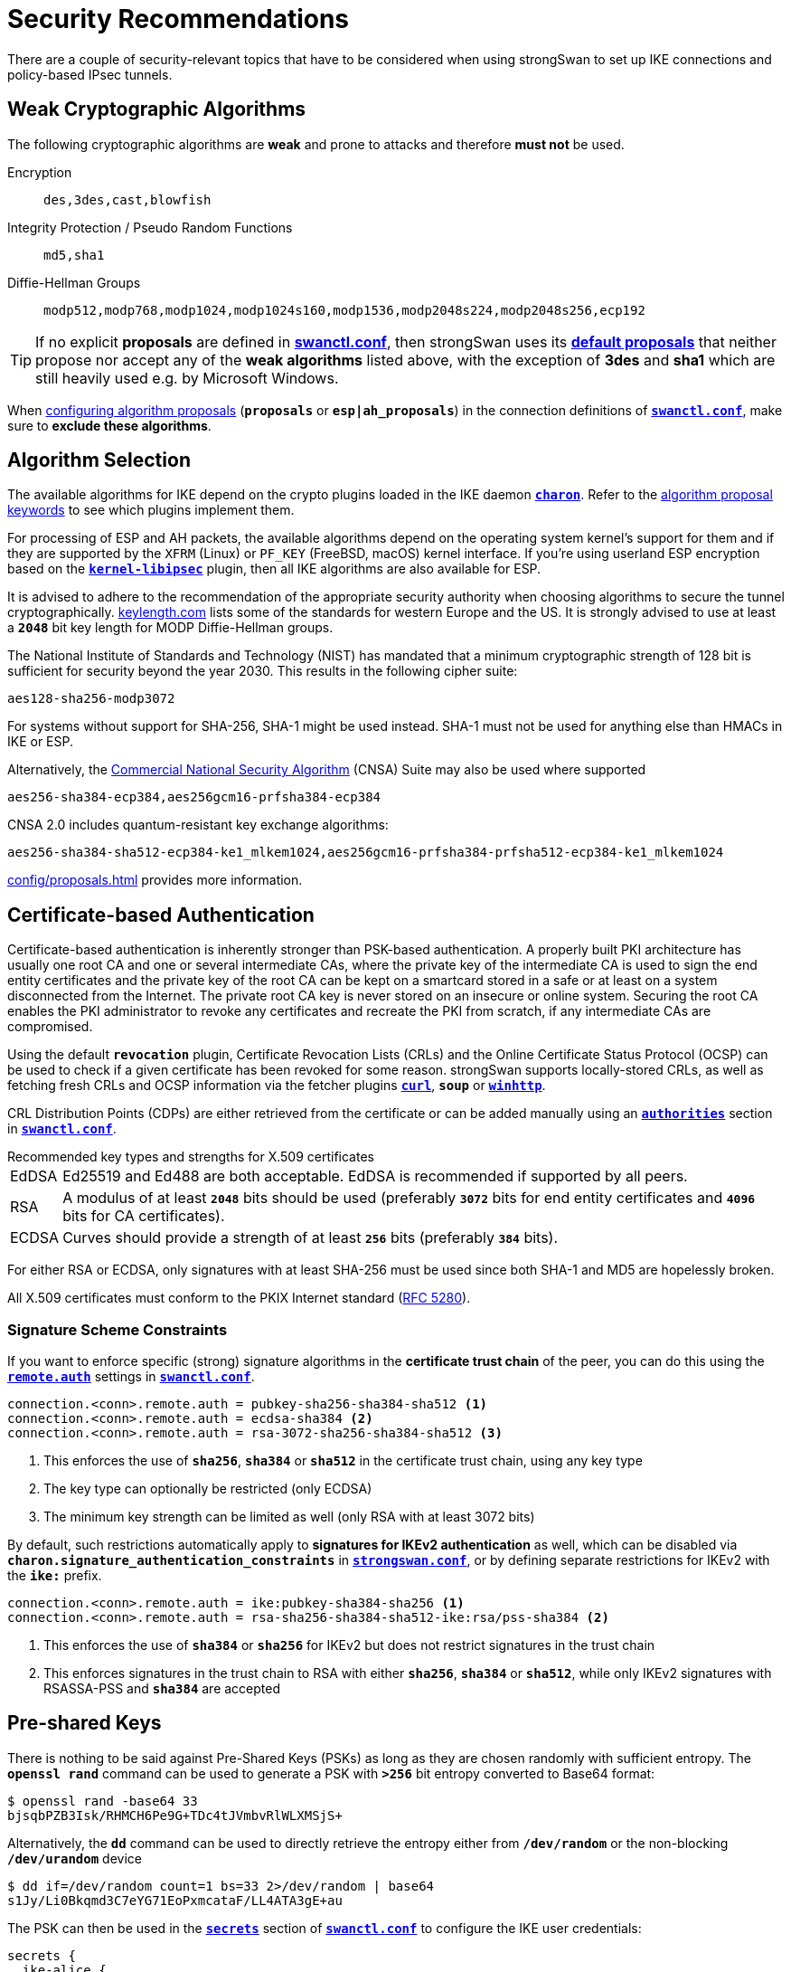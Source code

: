 = Security Recommendations

:TESTS:   https://www.strongswan.org/testing/testresults
:GITHUB:  https://github.com/strongswan/strongswan/blob/master/src
:POLPRIO: {GITHUB}/libcharon/plugins/kernel_netlink/kernel_netlink_ipsec.c#L658
:KEYLEN:  https://www.keylength.com/
:CNSA:    https://en.wikipedia.org/wiki/Commercial_National_Security_Algorithm_Suite
:IETF:    https://datatracker.ietf.org/doc/html
:RFC1918: {IETF}/rfc1918
:RFC3927: {IETF}/rfc3927
:RFC5280: {IETF}/rfc5280
:RFC6890: {IETF}/rfc6890

There are a couple of security-relevant topics that have to be considered when
using strongSwan to set up IKE connections and policy-based IPsec tunnels.

== Weak Cryptographic Algorithms

The following cryptographic algorithms are *weak* and prone to attacks and
therefore *must not* be used.

Encryption ::
+
----
des,3des,cast,blowfish
----

Integrity Protection / Pseudo Random Functions ::
+
----
md5,sha1
----

Diffie-Hellman Groups ::
+
----
modp512,modp768,modp1024,modp1024s160,modp1536,modp2048s224,modp2048s256,ecp192
----

TIP: If no explicit *proposals* are defined in
xref:swanctl/swanctlConf.adoc[*swanctl.conf*], then strongSwan uses its
xref:config/proposals.adoc#_default_proposals[*default proposals*] that neither
propose nor accept any of the *weak algorithms* listed above, with the exception
of *3des* and *sha1* which are still heavily used e.g. by Microsoft Windows.

When xref:config/proposals.adoc[configuring algorithm proposals] (`*proposals*` or `*esp|ah_proposals*`)
in the connection definitions of xref:swanctl/swanctlConf.adoc[`*swanctl.conf*`],
make sure to *exclude these algorithms*.

== Algorithm Selection

The available algorithms for IKE depend on the crypto plugins loaded in the IKE
daemon xref:daemons/charon.adoc[`*charon*`]. Refer to the
xref:config/proposals.adoc[algorithm proposal keywords] to see which plugins
implement them.

For processing of ESP and AH packets, the available algorithms depend on
the operating system kernel's support for them and if they are supported by
the `XFRM` (Linux) or `PF_KEY` (FreeBSD, macOS) kernel interface. If you're
using userland ESP encryption based on the
xref:plugins/kernel-libipsec[`*kernel-libipsec*`] plugin, then all IKE
algorithms are also available for ESP.

It is advised to adhere to the recommendation of the appropriate security
authority when choosing algorithms to secure the tunnel cryptographically.
{KEYLEN}[keylength.com] lists some of the standards for western Europe and
the US. It is strongly advised to use at least a `*2048*` bit key length for
MODP Diffie-Hellman groups.

The National Institute of Standards and Technology (NIST) has mandated that a
minimum cryptographic strength of 128 bit is sufficient for security beyond
the year 2030. This results in the following cipher suite:

 aes128-sha256-modp3072

For systems without support for SHA-256, SHA-1 might be used instead. SHA-1 must
not be used for anything else than HMACs in IKE or ESP.

Alternatively, the {CNSA}[Commercial National Security Algorithm] (CNSA) Suite
may also be used where supported

 aes256-sha384-ecp384,aes256gcm16-prfsha384-ecp384

CNSA 2.0 includes quantum-resistant key exchange algorithms:


 aes256-sha384-sha512-ecp384-ke1_mlkem1024,aes256gcm16-prfsha384-prfsha512-ecp384-ke1_mlkem1024

xref:config/proposals.adoc[] provides more information.

== Certificate-based Authentication

Certificate-based authentication is inherently stronger than PSK-based authentication.
A properly built PKI architecture has usually one root CA and one or several
intermediate CAs, where the private key of the intermediate CA is used to sign
the end entity certificates and the private key of the root CA can be kept on a
smartcard stored in a safe or at least on a system disconnected from the Internet.
The private root CA key is never stored on an insecure or online system.
Securing the root CA enables the PKI administrator to revoke any certificates
and recreate the PKI from scratch, if any intermediate CAs are compromised.

Using the default `*revocation*` plugin, Certificate Revocation Lists (CRLs) and
the Online Certificate Status Protocol (OCSP) can be used to check if a given
certificate has been revoked for some reason. strongSwan supports locally-stored
CRLs, as well as fetching fresh CRLs and OCSP information via the fetcher plugins
xref:plugins/curl.adoc[`*curl*`], `*soup*` or xref:plugins/winhttp.adoc[`*winhttp*`].

CRL Distribution Points (CDPs) are either retrieved from the certificate or can
be added manually using an
xref:swanctl/swanctlConf.adoc#_authorities[`*authorities*`] section in
xref:swanctl/swanctlConf.adoc[`*swanctl.conf*`].

.Recommended key types and strengths for X.509 certificates
****
[horizontal]
EdDSA::
  Ed25519 and Ed488 are both acceptable. EdDSA is recommended if supported by
  all peers.

RSA::
  A modulus of at least `*2048*` bits should be used (preferably `*3072*` bits
  for end entity certificates and `*4096*` bits for CA certificates).

ECDSA::
  Curves should provide a strength of at least `*256*` bits (preferably `*384*`
  bits).

For either RSA or ECDSA, only signatures with at least SHA-256 must be used
since both SHA-1 and MD5 are hopelessly broken.
****

All X.509 certificates must conform to the PKIX Internet standard
({RFC5280}[RFC 5280]).

=== Signature Scheme Constraints

If you want to enforce specific (strong) signature algorithms in the *certificate
trust chain* of the peer, you can do this using the
xref:swanctl/swanctlConf.adoc#_connections_conn_remote[`*remote.auth*`] settings in
xref:swanctl/swanctlConf.adoc[`*swanctl.conf*`].

----
connection.<conn>.remote.auth = pubkey-sha256-sha384-sha512 <1>
connection.<conn>.remote.auth = ecdsa-sha384 <2>
connection.<conn>.remote.auth = rsa-3072-sha256-sha384-sha512 <3>
----
<1> This enforces the use of `*sha256*`, `*sha384*` or `*sha512*` in the
certificate trust chain, using any key type
<2> The key type can optionally be restricted (only ECDSA)
<3> The minimum key strength can be limited as well (only RSA with at least 3072 bits)

By default, such restrictions automatically apply to *signatures for IKEv2
authentication* as well, which can be disabled via
`*charon.signature_authentication_constraints*` in
xref:config/strongswanConf.adoc[`*strongswan.conf*`], or by defining separate
restrictions for IKEv2 with the `*ike:*` prefix.

----
connection.<conn>.remote.auth = ike:pubkey-sha384-sha256 <1>
connection.<conn>.remote.auth = rsa-sha256-sha384-sha512-ike:rsa/pss-sha384 <2>
----
<1> This enforces the use of `*sha384*` or `*sha256*` for IKEv2 but does not
restrict signatures in the trust chain
<2> This enforces signatures in the trust chain to RSA with either `*sha256*`,
`*sha384*` or `*sha512*`, while only IKEv2 signatures with RSASSA-PSS and
`*sha384*` are accepted

== Pre-shared Keys

There is nothing to be said against Pre-Shared Keys (PSKs) as long as they are
chosen randomly with sufficient entropy. The `*openssl rand*` command can be used
to generate a PSK with `*>256*` bit entropy converted to Base64 format:
----
$ openssl rand -base64 33
bjsqbPZB3Isk/RHMCH6Pe9G+TDc4tJVmbvRlWLXMSjS+
----
Alternatively, the `*dd*` command can be used to directly retrieve the entropy
either from `*/dev/random*` or the non-blocking `*/dev/urandom*` device
----
$ dd if=/dev/random count=1 bs=33 2>/dev/random | base64
s1Jy/Li0Bkqmd3C7eYG71EoPxmcataF/LL4ATA3gE+au
----
The PSK can then be used in the
xref:swanctl/swanctlConf.adoc#_secrets_ikesuffix[`*secrets*`] section of
xref:swanctl/swanctlConf.adoc[`*swanctl.conf*`] to configure the IKE user
credentials:
----
secrets {
  ike-alice {
    id = alice@strongswan.org
    secret = 0sbjsqbPZB3Isk/RHMCH6Pe9G+TDc4tJVmbvRlWLXMSjS+
  }
  ike-bob {
    id = bob@strongswan.org
    secret = 0ss1Jy/Li0Bkqmd3C7eYG71EoPxmcataF/LL4ATA3gE+au
  }
}
----
For Base64-encoded secrets, the `*0s*` prefix is used whereas `*0x*` designates
a hex-encoded value (without prefix, the value is used as is).

=== IKEv1 Aggressive Mode with PSK Authentication

IKEv1 Aggressive Mode with PSK is inherently flawed, as a hash of the PSK is
transmitted in the clear, which a passive attacker can directly use to try to
crack the password using an offline dictionary or brute force attack. Thus, it
is strongly advised to avoid IKEv1 Aggressive Mode. Also see
xref:support/faq.adoc#_aggressive_mode[this FAQ entry].

=== MITM Attacks on IKEv2 PSK Authentication

If user credentials don't have enough entropy, which is usually the case if you
let the users freely choose their passwords, then PSK-based IKEv2 authentication
is vulnerable to active Man-In-The-Middle (MITM) attacks.

Since a VPN client is usually the IKEv2 initiator, it sends its IKE_AUTH request
containing the password hash in the AUTH payload to an unauthenticated, and
therefore untrusted, VPN server. If an attacker inserts themselves into the IKE
connection between client and server, they can intercept the AUTH payload and
start an offline dictionary or brute force attack on the PSK.

Therefore, it is of utmost importance that cryptographically strong PSKs are
used with PSK-based authentication. Since this often cannot be enforced,
we highly recommend to use
xref:config/quickstart.adoc#_roadwarrior_case_with_eap[EAP-based authentication]
instead, where the VPN server is first authenticated based on an X.509 server
certificate, so that the VPN client can then send its (potentially weak) password
hash to a trusted peer.

== Perfect Forward Secrecy

Perfect Forward Secrecy (PFS) is recommended to make IPsec peers negotiate
independent session keys for each Child/IPsec SA. This protects the
confidentiality of the IPsec traffic should the key material of the IKE SA get
leaked.

Note that the session keys of the first Child SA of a new IKEv2 connection are
derived from the IKE key material. However, subsequent Child SAs will use
independent keys if PFS is used. This can also be enforced for the first Child SA
by using childless IKE SAs (xref:swanctl/swanctlConf.adoc#_connections_conn_childless[`*childless*`]
setting in swanctl.conf).

A form of PFS is also achieved by rekeying Child SAs after rekeying the IKE SA.
Because rekeying an IKE SA always creates fresh key material, any Child SA
created/rekeyed afterwards will be based on the new key material and a leak of
the previous IKE SA key material doesn't affect them.

PFS is enabled by adding one or more key exchange methods to the
xref:config/proposals.adoc[ESP or AH proposal(s)]. It can be made optional by
adding `*none*` to a proposal. Since version 6.0.2, the
xref:config/proposals.adoc#_default_proposals[*default ESP/AH proposal*]
include the latter and all supported key exchange methods, so whether PFS is
used depends on the proposal of the peer.

== Tunnel Shunting

As IPsec connections on Linux are usually policy-based, there is no tunnel interface
over which packets are routed. Instead, XFRM policies and states transform the
packet transparently.

Note that any traffic for which there is no matching IPsec policy will not be
subject to IPsec processing. This can cause traffic leakage into your LAN and into
the attached WAN. Such a scenario can occur when your site-to-site tunnel is
configured with `*start_action = none*` and your firewall rules do not drop packets
that should be protected with IPsec but actually aren't.

Usually, it is highly undesirable to let such traffic just pass. Take care to shunt
the connections correctly using the `*policy*` match module in `*iptables*` or
by defining IPsec drop policies.

It is strongly advised to use `*start_action = trap*` in site-to-site setups to
make sure that the kernel tells the xref:daemons/charon.adoc[`*charon*`] daemon
to establish a Child SA when there is no SA for a security policy. Traffic is
held until an SA has been established and won't leak out.

{RFC1918}[RFC1918] private networks and others that are not allowed to be used on
the public Internet must not occur in the source or destination fields of an IP
packet. A suitable method to prevent that is to use an `*iptables*` rule that
rejects or drops packets with such a destination without a matching IPsec policy
using the `*policy*` match module.

An alternative is to use a *IPsec `drop` policy* in the configuration with a
lower priority than the *normal* IPsec policies (which is the default). If you
NAT traffic into the tunnel by using DNAT, SNAT or MASQUERADE, the traffic
selector of the `*drop*` policy must be adjusted accordingly. The IPsec SPD in
the kernel or the xref:daemons/charon.adoc[`*charon*`] daemon are not aware of
your firewall's NAT rules.

Installing a drop policy with `*local|remote_ts = 0.0.0.0/0,::/0*` will block
all traffic to and from the host if it isn't protected by IPsec (except IKE as
the daemon installs socket-specific bypass policies). However, this requires
installing *bypass/passthrough policies* for traffic that should explicitly be
allowed without IPsec (e.g. SSH or ICMP, in particular, ICMPv6 for
xref:config/IPv6Ndp.adoc[NDP]).
The {TESTS}/ikev2/shunt-manual-prio/[ikev2/shunt-manual-prio] scenario
provides an example for this (note that setting priorities manually is not
necessary, that's just something the test scenario does).

With newer versions of the Linux kernel and iproute2, it's also possible to
configure a *default drop policy* per direction without having to install
such policies manually or via strongSwan (`*ip xfrm policy setdefault in|out|fwd block*`).
But similar to the above, bypass policies will be necessary to allow e.g. SSH or
ICMP traffic without IPsec.

.IPsec Drop Policies
====
This config snippet installs drop policies for traffic destined to addresses
from the IP address pool from which virtual IP addresses are assigned to
roadwarriors.

----
connections {
  shunts {
    rekey_time = 0
    local_addrs = 127.0.0.1
    remote_addrs = 127.0.0.1

    children {
      # prevent unprotected traffic from any network to the roadwarriors
      drop-rwv4 {
        # internet
        local_ts  = 0.0.0.0/0
        # roadwarrior subnet
        remote_ts = 172.16.20.0/24
        mode = drop
        start_action = trap
      }
      # enabling policies_fwd_out is necessary for other children to avoid forwarded traffic from getting dropped
    }
  }
}
----
====

.iptables REJECT
====
This alternative example uses the `REJECT` target in `*iptables*` to give the
users on the gateway's side a clear error message when they send traffic
to an address in `*10.0.0.0/8*` and there is no IPsec policy that allows it:

 iptables -A FORWARD -d 10.0.0.0/8 -m policy --pol none --dir out -j REJECT --reject-with icmp-admin-prohibited

Generally, it is important to understand how `*iptables*`/Netfilter works together
with XFRM to design suitable firewall rules that protect your network in case tunnels
go down or can not be brought up. In some cases (e.g. certain NAT setups), it
might be impossible to design a generic rule in `*iptables*` that just drops the
unprotected packets and specific rules may need to be inserted.

Of course, there are more networks than `*10.0.0.0/8*` that fulfill the aforementioned
criteria, including IPv6 subnets. More information on these address ranges can be found
{RFC1918}[RFC 1918], {RFC3927}[RFC 3927] and {RFC6890}[RFC 6890].
====
